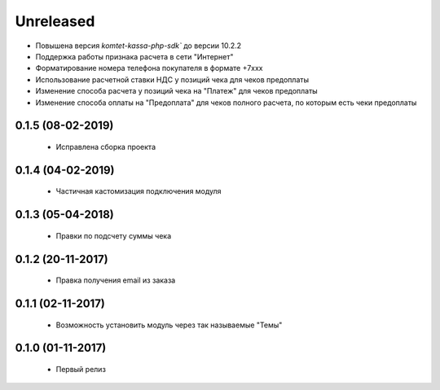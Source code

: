 Unreleased
----------
- Повышена версия `komtet-kassa-php-sdk`` до версии 10.2.2
- Поддержка работы признака расчета в сети "Интернет"
- Форматирование номера телефона покупателя в формате +7ххх
- Использование расчетной ставки НДС у позиций чека для чеков предоплаты
- Изменение способа расчета у позиций чека на "Платеж" для чеков предоплаты
- Изменение способа оплаты на "Предоплата" для чеков полного расчета, по которым есть чеки предоплаты

0.1.5 (08-02-2019)
==================
  - Исправлена сборка проекта

0.1.4 (04-02-2019)
==================
  - Частичная кастомизация подключения модуля

0.1.3 (05-04-2018)
==================
  - Правки по подсчету суммы чека

0.1.2 (20-11-2017)
==================
  - Правка получения email из заказа

0.1.1 (02-11-2017)
==================
  - Возможность установить модуль через так называемые "Темы"

0.1.0 (01-11-2017)
==================
  - Первый релиз